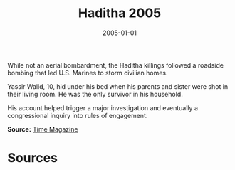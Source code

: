 #+TITLE: Haditha 2005
#+DATE: 2005-01-01
#+HUGO_BASE_DIR: ../../
#+HUGO_SECTION: essays
#+HUGO_TAGS: Civilians
#+EXPORT_FILE_NAME: 31-16-Haditha-2005.org
#+LOCATION: Iraq
#+YEAR: 2005


While not an aerial bombardment, the Haditha killings followed a roadside bombing that led U.S. Marines to storm civilian homes.

Yassir Walid, 10, hid under his bed when his parents and sister were shot in their living room. He was the only survivor in his household. 

His account helped trigger a major investigation and eventually a congressional inquiry into rules of engagement.

**Source:** [[http://content.time.com/time/magazine/article/0,9171,1191826,00.html][Time Magazine]]

* Sources
:PROPERTIES:
:EXPORT_EXCLUDE: t
:END:
